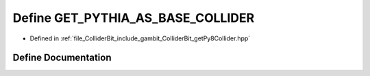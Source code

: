 .. _exhale_define_getPy8Collider_8hpp_1a5b93273777acfb6ebc31975da7d8833f:

Define GET_PYTHIA_AS_BASE_COLLIDER
==================================

- Defined in :ref:`file_ColliderBit_include_gambit_ColliderBit_getPy8Collider.hpp`


Define Documentation
--------------------


.. doxygendefine:: GET_PYTHIA_AS_BASE_COLLIDER
   :project: GAMBIT